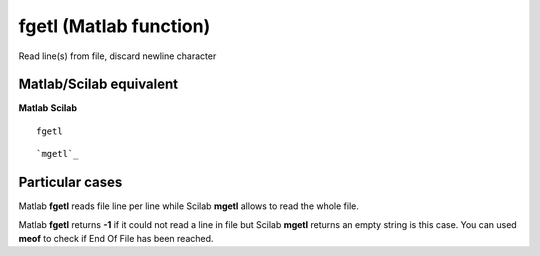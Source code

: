 


fgetl (Matlab function)
=======================

Read line(s) from file, discard newline character



Matlab/Scilab equivalent
~~~~~~~~~~~~~~~~~~~~~~~~
**Matlab** **Scilab**

::

    fgetl



::

    `mgetl`_




Particular cases
~~~~~~~~~~~~~~~~

Matlab **fgetl** reads file line per line while Scilab **mgetl**
allows to read the whole file.

Matlab **fgetl** returns **-1** if it could not read a line in file
but Scilab **mgetl** returns an empty string is this case. You can
used **meof** to check if End Of File has been reached.



